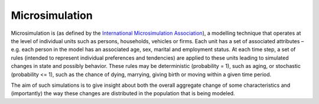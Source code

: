 ﻿.. _microsimulation:

Microsimulation
===============

Microsimulation is (as defined by the `International Microsimulation Association
<http://www.microsimulation.org/>`_), a modelling technique that operates at the level of individual units such as persons, households, vehicles or firms. Each unit has a set of associated attributes – e.g. each person in the model has an associated age, sex, marital and employment status. At each time step, a set of rules (intended to represent individual preferences and tendencies) are applied to these units leading to simulated changes in state and possibly behavior. These rules may be deterministic (probability = 1), such as aging, or stochastic (probability <= 1), such as the chance of dying, marrying, giving birth or moving within a given time period.

The aim of such simulations is to give insight about both the overall aggregate change of some characteristics and (importantly) the way these changes are distributed in the population that is being modeled.